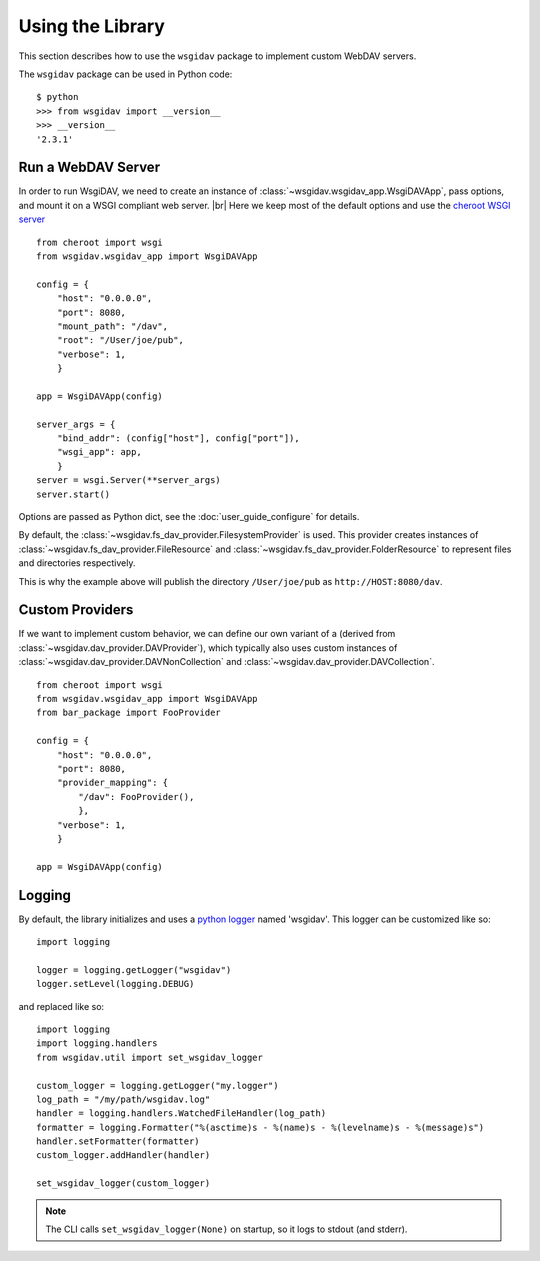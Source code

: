 -----------------
Using the Library
-----------------

This section describes how to use the ``wsgidav`` package to implement custom
WebDAV servers.

The ``wsgidav`` package can be used in Python code::

  $ python
  >>> from wsgidav import __version__
  >>> __version__
  '2.3.1'


Run a WebDAV Server
-------------------

In order to run WsgiDAV, we need to create an instance of :class:`~wsgidav.wsgidav_app.WsgiDAVApp`,
pass options, and mount it on a WSGI compliant web server. |br|
Here we keep most of the default options and use the
`cheroot WSGI server <https://cheroot.cherrypy.org/>`_ ::

  from cheroot import wsgi
  from wsgidav.wsgidav_app import WsgiDAVApp

  config = {
      "host": "0.0.0.0",
      "port": 8080,
      "mount_path": "/dav",
      "root": "/User/joe/pub",
      "verbose": 1,
      }

  app = WsgiDAVApp(config)

  server_args = {
      "bind_addr": (config["host"], config["port"]),
      "wsgi_app": app,
      }
  server = wsgi.Server(**server_args)
  server.start()

Options are passed as Python dict, see the :doc:`user_guide_configure` for details.

By default, the :class:`~wsgidav.fs_dav_provider.FilesystemProvider` is used.
This provider creates instances of :class:`~wsgidav.fs_dav_provider.FileResource`
and :class:`~wsgidav.fs_dav_provider.FolderResource` to represent files and
directories respectively.

This is why the example above will publish the directory ``/User/joe/pub`` as
``http://HOST:8080/dav``.


Custom Providers
----------------

If we want to implement custom behavior, we can define our own variant of a
(derived from :class:`~wsgidav.dav_provider.DAVProvider`), which typically also
uses custom instances of :class:`~wsgidav.dav_provider.DAVNonCollection` and
:class:`~wsgidav.dav_provider.DAVCollection`.

::

    from cheroot import wsgi
    from wsgidav.wsgidav_app import WsgiDAVApp
    from bar_package import FooProvider

    config = {
        "host": "0.0.0.0",
        "port": 8080,
        "provider_mapping": {
            "/dav": FooProvider(),
            },
        "verbose": 1,
        }

    app = WsgiDAVApp(config)



Logging
-------

By default, the library initializes and uses a
`python logger <https://docs.python.org/library/logging.html>`_ named 'wsgidav'.
This logger can be customized like so::

    import logging

    logger = logging.getLogger("wsgidav")
    logger.setLevel(logging.DEBUG)

and replaced like so::

    import logging
    import logging.handlers
    from wsgidav.util import set_wsgidav_logger

    custom_logger = logging.getLogger("my.logger")
    log_path = "/my/path/wsgidav.log"
    handler = logging.handlers.WatchedFileHandler(log_path)
    formatter = logging.Formatter("%(asctime)s - %(name)s - %(levelname)s - %(message)s")
    handler.setFormatter(formatter)
    custom_logger.addHandler(handler)

    set_wsgidav_logger(custom_logger)


.. note::

    The CLI calls ``set_wsgidav_logger(None)`` on startup, so it logs to stdout
    (and stderr).

..
  .. toctree::
     :hidden:

     addons
